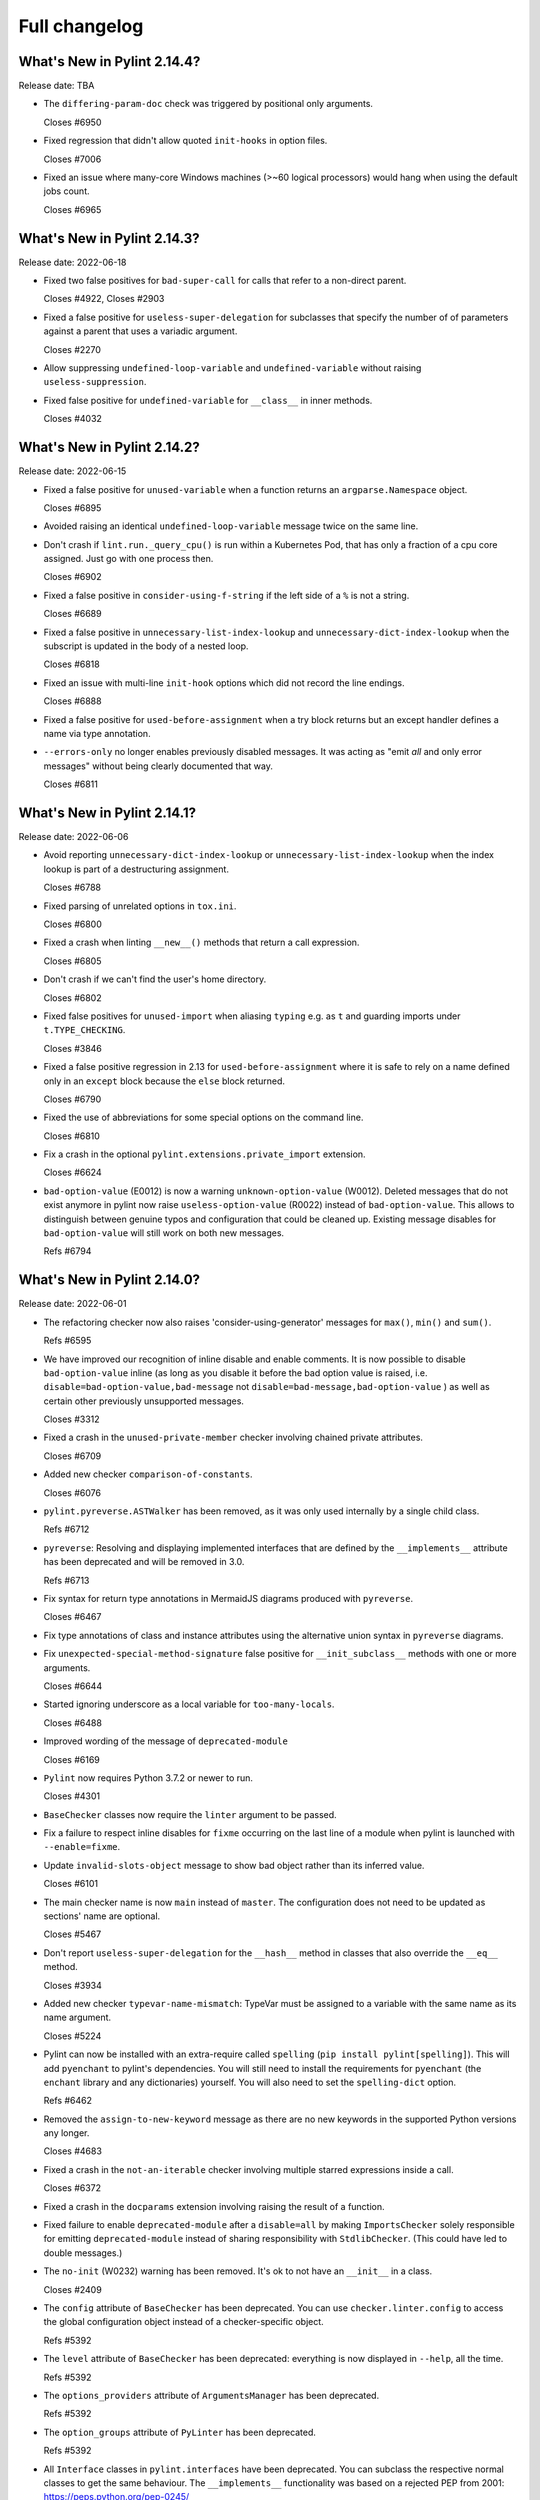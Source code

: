 Full changelog
==============

What's New in Pylint 2.14.4?
----------------------------
Release date: TBA

* The ``differing-param-doc`` check was triggered by positional only arguments.

  Closes #6950

* Fixed regression that didn't allow quoted ``init-hooks`` in option files.

  Closes #7006

* Fixed an issue where many-core Windows machines (>~60 logical processors) would hang when
  using the default jobs count.

  Closes #6965

What's New in Pylint 2.14.3?
----------------------------
Release date: 2022-06-18

* Fixed two false positives for ``bad-super-call`` for calls that refer to a non-direct parent.

  Closes #4922, Closes #2903

* Fixed a false positive for ``useless-super-delegation`` for subclasses that specify the number of
  of parameters against a parent that uses a variadic argument.

  Closes #2270

* Allow suppressing ``undefined-loop-variable`` and ``undefined-variable`` without raising ``useless-suppression``.

* Fixed false positive for ``undefined-variable`` for ``__class__`` in inner methods.

  Closes #4032


What's New in Pylint 2.14.2?
----------------------------
Release date: 2022-06-15


* Fixed a false positive for ``unused-variable`` when a function returns an
  ``argparse.Namespace`` object.

  Closes #6895

* Avoided raising an identical ``undefined-loop-variable`` message twice on the same line.

* Don't crash if ``lint.run._query_cpu()`` is run within a Kubernetes Pod, that has only
  a fraction of a cpu core assigned. Just go with one process then.

  Closes #6902

* Fixed a false positive in ``consider-using-f-string`` if the left side of a ``%`` is not a string.

  Closes #6689

* Fixed a false positive in ``unnecessary-list-index-lookup`` and ``unnecessary-dict-index-lookup``
  when the subscript is updated in the body of a nested loop.

  Closes #6818

* Fixed an issue with multi-line ``init-hook`` options which did not record the line endings.

  Closes #6888

* Fixed a false positive for ``used-before-assignment`` when a try block returns
  but an except handler defines a name via type annotation.

* ``--errors-only`` no longer enables previously disabled messages. It was acting as
  "emit *all* and only error messages" without being clearly documented that way.

  Closes #6811



What's New in Pylint 2.14.1?
----------------------------
Release date: 2022-06-06

* Avoid reporting ``unnecessary-dict-index-lookup`` or ``unnecessary-list-index-lookup``
  when the index lookup is part of a destructuring assignment.

  Closes #6788

* Fixed parsing of unrelated options in ``tox.ini``.

  Closes #6800

* Fixed a crash when linting ``__new__()`` methods that return a call expression.

  Closes #6805

* Don't crash if we can't find the user's home directory.

  Closes #6802

* Fixed false positives for ``unused-import`` when aliasing ``typing`` e.g. as ``t``
  and guarding imports under ``t.TYPE_CHECKING``.

  Closes #3846

* Fixed a false positive regression in 2.13 for ``used-before-assignment`` where it is safe to rely
  on a name defined only in an ``except`` block because the ``else`` block returned.

  Closes #6790

* Fixed the use of abbreviations for some special options on the command line.

  Closes #6810

* Fix a crash in the optional ``pylint.extensions.private_import`` extension.

  Closes #6624

* ``bad-option-value`` (E0012) is now a warning ``unknown-option-value`` (W0012). Deleted messages that do not exist
  anymore in pylint now raise ``useless-option-value`` (R0022) instead of ``bad-option-value``. This allows to
  distinguish between genuine typos and configuration that could be cleaned up.  Existing message disables for
  ``bad-option-value`` will still work on both new messages.

  Refs #6794


What's New in Pylint 2.14.0?
----------------------------
Release date: 2022-06-01


* The refactoring checker now also raises 'consider-using-generator' messages for
  ``max()``, ``min()`` and ``sum()``.

  Refs #6595

* We have improved our recognition of inline disable and enable comments. It is
  now possible to disable ``bad-option-value`` inline  (as long as you disable it before
  the bad option value is raised, i.e. ``disable=bad-option-value,bad-message`` not ``disable=bad-message,bad-option-value`` ) as well as certain other previously unsupported messages.

  Closes #3312

* Fixed a crash in the ``unused-private-member`` checker involving chained private attributes.

  Closes #6709

* Added new checker ``comparison-of-constants``.

  Closes #6076

* ``pylint.pyreverse.ASTWalker`` has been removed, as it was only used internally by a single child class.

  Refs #6712

* ``pyreverse``: Resolving and displaying implemented interfaces that are defined by the ``__implements__``
  attribute has been deprecated and will be removed in 3.0.

  Refs #6713

* Fix syntax for return type annotations in MermaidJS diagrams produced with ``pyreverse``.

  Closes #6467

* Fix type annotations of class and instance attributes using the alternative union syntax in ``pyreverse`` diagrams.

* Fix ``unexpected-special-method-signature`` false positive for ``__init_subclass__`` methods with one or more arguments.

  Closes #6644

* Started ignoring underscore as a local variable for ``too-many-locals``.

  Closes #6488

* Improved wording of the message of ``deprecated-module``

  Closes #6169

* ``Pylint`` now requires Python 3.7.2 or newer to run.

  Closes #4301

* ``BaseChecker`` classes now require the ``linter`` argument to be passed.

* Fix a failure to respect inline disables for ``fixme`` occurring on the last line
  of a module when pylint is launched with ``--enable=fixme``.

* Update ``invalid-slots-object`` message to show bad object rather than its inferred value.

  Closes #6101

* The main checker name is now ``main`` instead of ``master``. The configuration does not need to be updated as sections' name are optional.

  Closes #5467

* Don't report ``useless-super-delegation`` for the ``__hash__`` method in classes that also override the ``__eq__`` method.

  Closes #3934

* Added new checker ``typevar-name-mismatch``: TypeVar must be assigned to a variable with the same name as its name argument.

  Closes #5224

* Pylint can now be installed with an extra-require called ``spelling`` (``pip install pylint[spelling]``).
  This will add ``pyenchant`` to pylint's dependencies. You will still need to install the
  requirements for ``pyenchant`` (the ``enchant`` library and any dictionaries) yourself. You will also
  need to set the ``spelling-dict`` option.

  Refs #6462

* Removed the ``assign-to-new-keyword`` message as there are no new keywords in the supported Python
  versions any longer.

  Closes #4683

* Fixed a crash in the ``not-an-iterable`` checker involving multiple starred expressions
  inside a call.

  Closes #6372

* Fixed a crash in the ``docparams`` extension involving raising the result of a function.

* Fixed failure to enable ``deprecated-module`` after a ``disable=all``
  by making ``ImportsChecker`` solely responsible for emitting ``deprecated-module`` instead
  of sharing responsibility with ``StdlibChecker``. (This could have led to double messages.)

* The ``no-init`` (W0232) warning has been removed. It's ok to not have an ``__init__`` in a class.

  Closes #2409

* The ``config`` attribute of ``BaseChecker`` has been deprecated. You can use ``checker.linter.config``
  to access the global configuration object instead of a checker-specific object.

  Refs #5392

* The ``level`` attribute of ``BaseChecker`` has been deprecated: everything is now
  displayed in ``--help``, all the time.

  Refs #5392

* The ``options_providers`` attribute of ``ArgumentsManager`` has been deprecated.

  Refs #5392

* The ``option_groups`` attribute of ``PyLinter`` has been deprecated.

  Refs #5392

* All ``Interface`` classes in ``pylint.interfaces`` have been deprecated. You can subclass
  the respective normal classes to get the same behaviour. The ``__implements__`` functionality
  was based on a rejected PEP from 2001:
  https://peps.python.org/pep-0245/

  Closes #2287

* The ``set_option`` method of ``BaseChecker`` has been deprecated. You can use ``checker.linter.set_option``
  to set an option on the global configuration object instead of a checker-specific object.

  Refs #5392

* ``implicit-str-concat`` will now be raised on calls like ``open("myfile.txt" "a+b")`` too.

  Closes #6441

* The ``config`` attribute of ``PyLinter`` is now of the ``argparse.Namespace`` type instead of
  ``optparse.Values``.

  Refs #5392

* ``MapReduceMixin`` has been deprecated. ``BaseChecker`` now implements ``get_map_data`` and
  ``reduce_map_data``. If a checker actually needs to reduce data it should define ``get_map_data``
  as returning something different than ``None`` and let its ``reduce_map_data`` handle a list
  of the types returned by ``get_map_data``.
  An example can be seen by looking at ``pylint/checkers/similar.py``.

* ``UnsupportedAction`` has been deprecated.

  Refs #5392

* ``OptionsManagerMixIn`` has been deprecated.

  Refs #5392

* ``OptionParser`` has been deprecated.

  Refs #5392

* ``Option`` has been deprecated.

  Refs #5392

* ``OptionsProviderMixIn`` has been deprecated.

  Refs #5392

* ``ConfigurationMixIn`` has been deprecated.

  Refs #5392

* ``get_global_config`` has been deprecated. You can now access all global options from
  ``checker.linter.config``.

  Refs #5392

* ``OptionsManagerMixIn`` has been replaced with ``ArgumentsManager``. ``ArgumentsManager`` is considered
  private API and most methods that were public on ``OptionsManagerMixIn`` have now been deprecated and will
  be removed in a future release.

  Refs #5392

* ``OptionsProviderMixIn`` has been replaced with ``ArgumentsProvider``. ``ArgumentsProvider`` is considered
  private API and most methods that were public on ``OptionsProviderMixIn`` have now been deprecated and will
  be removed in a future release.

  Refs #5392

* ``interfaces.implements`` has been deprecated and will be removed in 3.0. Please use standard inheritance
  patterns instead of ``__implements__``.

  Refs #2287

* ``invalid-enum-extension``: Used when a class tries to extend an inherited Enum class.

  Closes #5501

* Added the ``unrecognized-option`` message. Raised if we encounter any unrecognized options.

  Closes #5259

* Added new checker ``typevar-double-variance``: The "covariant" and "contravariant" keyword arguments
  cannot both be set to "True" in a TypeVar.

  Closes #5895

* Re-enable checker ``bad-docstring-quotes`` for Python <= 3.7.

  Closes #6087

* Removed the broken ``generate-man`` option.

  Closes #5283
  Closes #1887

* Fix false negative for ``bad-string-format-type`` if the value to be formatted is passed in
  as a variable holding a constant.

* Add new check ``unnecessary-dunder-call`` for unnecessary dunder method calls.

  Closes #5936
  Closes #6074

* The ``cache-max-size-none`` checker has been renamed to ``method-cache-max-size-none``.

  Closes #5670

* The ``method-cache-max-size-none`` checker will now also check ``functools.cache``.

  Closes #5670

* ``unnecessary-lambda-assignment``: Lambda expression assigned to a variable.
  Define a function using the "def" keyword instead.
  ``unnecessary-direct-lambda-call``: Lambda expression called directly.
  Execute the expression inline instead.

  Closes #5976

* ``potential-index-error``: Emitted when the index of a list or tuple exceeds its length.
  This checker is currently quite conservative to avoid false positives. We welcome
  suggestions for improvements.

  Closes #578

* Added optional extension ``redefined-loop-name`` to emit messages when a loop variable
  is redefined in the loop body.

  Closes #5072

* Changed message type from ``redefined-outer-name`` to ``redefined-loop-name``
  (optional extension) for redefinitions of outer loop variables by inner loops.

  Closes #5608

* The ``ignore-mixin-members`` option has been deprecated. You should now use the new
  ``ignored-checks-for-mixins`` option.

  Closes #5205

* ``bad-option-value`` will be emitted whenever a configuration value or command line invocation
  includes an unknown message.

  Closes #4324

* Avoid reporting ``superfluous-parens`` on expressions using the ``is not`` operator.

  Closes #5930

* Added the ``super-without-brackets`` checker, raised when a super call is missing its brackets.

  Closes #4008

* Added the ``generate-toml-config`` option.

  Refs #5462

* Added new checker ``unnecessary-list-index-lookup`` for indexing into a list while
  iterating over ``enumerate()``.

  Closes #4525

* Fix falsely issuing ``useless-suppression`` on the ``wrong-import-position`` checker.

  Closes #5219

* Fixed false positive ``no-member`` for Enums with self-defined members.

  Closes #5138

* Fix false negative for ``no-member`` when attempting to assign an instance
  attribute to itself without any prior assignment.

  Closes #1555

* The concept of checker priority has been removed.

* Add a new command line option ``--minimal-messages-config`` for ``pytest``, which disables all
  irrelevant messages when running the functional tests.

* ``duplicate-argument-name`` now only raises once for each set of duplicated arguments.

* Fix bug where specifically enabling just ``await-outside-async`` was not possible.

* The ``set_config_directly`` decorator has been removed.

* Added new message called ``duplicate-value`` which identifies duplicate values inside sets.

  Closes #5880

* Pylint now expands the user path (i.e. ``~`` to ``home/yusef/``) and expands environment variables (i.e. ``home/$USER/$project``
  to ``home/yusef/pylint`` for ``USER=yusef`` and ``project=pylint``) for pyreverse's ``output-directory``,
  ``import-graph``, ``ext-import-graph``,  ``int-import-graph`` options, and the spell checker's ``spelling-private-dict-file``
  option.

  Refs #6493

* Created ``NoSelfUseChecker`` extension and moved the ``no-self-use`` check.
  You now need to explicitly enable this check using
  ``load-plugins=pylint.extensions.no_self_use``.

  Closes #5502

* Fix saving of persistent data files in environments where the user's cache
  directory and the linted file are on a different drive.

  Closes #6394

* Don't emit ``unsubscriptable-object`` for string annotations.
  Pylint doesn't check if class is only generic in type stubs only.

  Closes #4369 and #6523

* Fix pyreverse crash ``RuntimeError: dictionary changed size during iteration``

  Refs #6612

* Fix bug where it writes a plain text error message to stdout, invalidating output formats.

  Closes #6597

* ``is_class_subscriptable_pep585_with_postponed_evaluation_enabled`` has been deprecated.
  Use ``is_postponed_evaluation_enabled(node) and is_node_in_type_annotation_context(node)``
  instead.

  Refs #6536

* Update ranges for ``using-constant-test`` and ``missing-parentheses-for-call-in-test``
  error messages.

* Don't emit ``no-member`` inside type annotations with
  ``from __future__ import annotations``.

  Closes #6594
